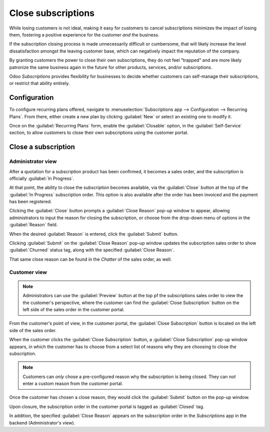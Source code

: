 ===================
Close subscriptions
===================

While losing customers is not ideal, making it easy for customers to cancel subscriptions
minimizes the impact of losing them, fostering a positive experience for the customer *and* the
business.

If the subscription closing process is made unnecessarily difficult or cumbersome, that will likely
increase the level dissatisfaction amongst the leaving customer base, which can negatively impact
the reputation of the company.

By granting customers the power to close their own subscriptions, they do not feel "trapped" and are
more likely patronize the same business again in the future for other products, services, and/or
subscriptions.

Odoo *Subscriptions* provides flexibility for businesses to decide whether customers can self-manage
their subscriptions, or restrict that ability entirely.

Configuration
=============

To configure recurring plans offered, navigate to :menuselection:`Subscriptions app -->
Configuration --> Recurring Plans`. From there, either create a new plan by clicking :guilabel:`New`
or select an existing one to modify it.

Once on the :guilabel:`Recurring Plans` form, enable the :guilabel:`Closable` option, in the
:guilabel:`Self-Service` section, to allow customers to close their own subscriptions using the
customer portal.

.. image:: closing/recurring-plans-closable-option.png
  :align: center
  :alt: The Closable option on a recurring plan form in Odoo Subscriptions.

.. seealso::
   :doc:`Configure recurring plans <plans>`

Close a subscription
====================

Administrator view
------------------

After a quotation for a subscription product has been confirmed, it becomes a sales order, and the
subscription is officially :guilabel:`In Progress`.

At that point, the ability to close the subscription becomes available, via the :guilabel:`Close`
button at the top of the :guilabel:`In Progress` subscription order. This option is also available
after the order has been invoiced and the payment has been registered.

.. image:: closing/close-subscriptions-administrator.png
  :align: center
  :alt: Close subscription from an administration point of view with Odoo Subscriptions.

Clicking the :guilabel:`Close` button prompts a :guilabel:`Close Reason` pop-up window to appear,
allowing administrators to input the reason for closing the subscription, or choose from the
drop-down menu of options in the :guilabel:`Reason` field.

.. image:: closing/close-reason-popup.png
  :align: center
  :alt: The Close Reason pop-up that appears when the Close button is clicked in Odoo Subscriptions.

When the desired :guilabel:`Reason` is entered, click the :guilabel:`Submit` button.

Clicking :guilabel:`Submit` on the :guilabel:`Close Reason` pop-up window updates the subscription
sales order to show :guilabel:`Churned` status tag, along with the specified :guilabel:`Close
Reason`.

.. image:: closing/churned-sales-order.png
  :align: center
  :alt: A churned sales order for a closed subscription in Odoo Subscriptions.

That same close reason can be found in the *Chatter* of the sales order, as well.

.. image:: closing/churned-sales-order-chatter.png
  :align: center
  :alt: The chatter of a churned sales order for a closed subscription in Odoo Subscriptions.

Customer view
-------------

.. note::
  Administrators can use the :guilabel:`Preview` button at the top pf the subscriptions sales order
  to view the the customer's perspective, where the customer can find the :guilabel:`Close
  Subscription` button on the left side of the sales order in the customer portal.

From the customer's point of view, in the customer portal, the :guilabel:`Close Subscription` button
is located on the left side of the sales order.

.. image:: closing/close-subscription-button-customer-view.png
  :align: center
  :alt: Close subscription button on a customer's view of a sales order in Odoo Subscriptions.

When the customer clicks the :guilabel:`Close Subscription` button, a :guilabel:`Close Subscription`
pop-up window appears, in which the customer has to choose from a select list of reasons why they
are choosing to close the subscription.

.. image:: closing/close-subscription-customer-pov.png
  :align: center
  :alt: The close subscription pop-up window customers see when closing a subscription.

.. note::
  Customers can *only* chose a pre-configured reason why the subscription is being closed. They can
  *not* enter a custom reason from the customer portal.

Once the customer has chosen a close reason, they would click the :guilabel:`Submit` button on the
pop-up window.

Upon closure, the subscription order in the customer portal is tagged as :guilabel:`Closed` tag.

In addition, the specified :guilabel:`Close Reason` appears on the subscription order in the
*Subscriptions* app in the backend (Administrator's view).

.. seealso::
   - :doc:`../subscriptions`
   - :doc:`plans`
   - :doc:`products`
